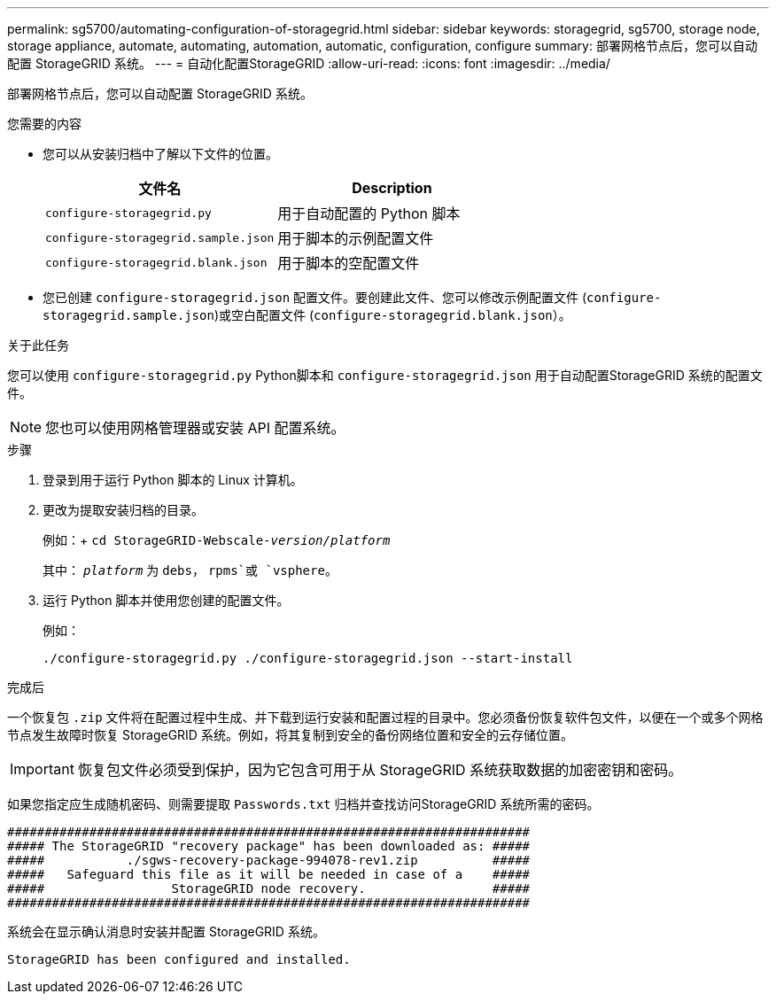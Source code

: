 ---
permalink: sg5700/automating-configuration-of-storagegrid.html 
sidebar: sidebar 
keywords: storagegrid, sg5700, storage node, storage appliance, automate, automating, automation, automatic, configuration, configure 
summary: 部署网格节点后，您可以自动配置 StorageGRID 系统。 
---
= 自动化配置StorageGRID
:allow-uri-read: 
:icons: font
:imagesdir: ../media/


[role="lead"]
部署网格节点后，您可以自动配置 StorageGRID 系统。

.您需要的内容
* 您可以从安装归档中了解以下文件的位置。
+
|===
| 文件名 | Description 


 a| 
`configure-storagegrid.py`
 a| 
用于自动配置的 Python 脚本



 a| 
`configure-storagegrid.sample.json`
 a| 
用于脚本的示例配置文件



 a| 
`configure-storagegrid.blank.json`
 a| 
用于脚本的空配置文件

|===
* 您已创建 `configure-storagegrid.json` 配置文件。要创建此文件、您可以修改示例配置文件 (`configure-storagegrid.sample.json`)或空白配置文件 (`configure-storagegrid.blank.json`）。


.关于此任务
您可以使用 `configure-storagegrid.py` Python脚本和 `configure-storagegrid.json` 用于自动配置StorageGRID 系统的配置文件。


NOTE: 您也可以使用网格管理器或安装 API 配置系统。

.步骤
. 登录到用于运行 Python 脚本的 Linux 计算机。
. 更改为提取安装归档的目录。
+
例如：+
`cd StorageGRID-Webscale-_version/platform_`

+
其中： `_platform_` 为 `debs`， `rpms`或 `vsphere`。

. 运行 Python 脚本并使用您创建的配置文件。
+
例如：

+
[listing]
----
./configure-storagegrid.py ./configure-storagegrid.json --start-install
----


.完成后
一个恢复包 `.zip` 文件将在配置过程中生成、并下载到运行安装和配置过程的目录中。您必须备份恢复软件包文件，以便在一个或多个网格节点发生故障时恢复 StorageGRID 系统。例如，将其复制到安全的备份网络位置和安全的云存储位置。


IMPORTANT: 恢复包文件必须受到保护，因为它包含可用于从 StorageGRID 系统获取数据的加密密钥和密码。

如果您指定应生成随机密码、则需要提取 `Passwords.txt` 归档并查找访问StorageGRID 系统所需的密码。

[listing]
----
######################################################################
##### The StorageGRID "recovery package" has been downloaded as: #####
#####           ./sgws-recovery-package-994078-rev1.zip          #####
#####   Safeguard this file as it will be needed in case of a    #####
#####                 StorageGRID node recovery.                 #####
######################################################################
----
系统会在显示确认消息时安装并配置 StorageGRID 系统。

[listing]
----
StorageGRID has been configured and installed.
----